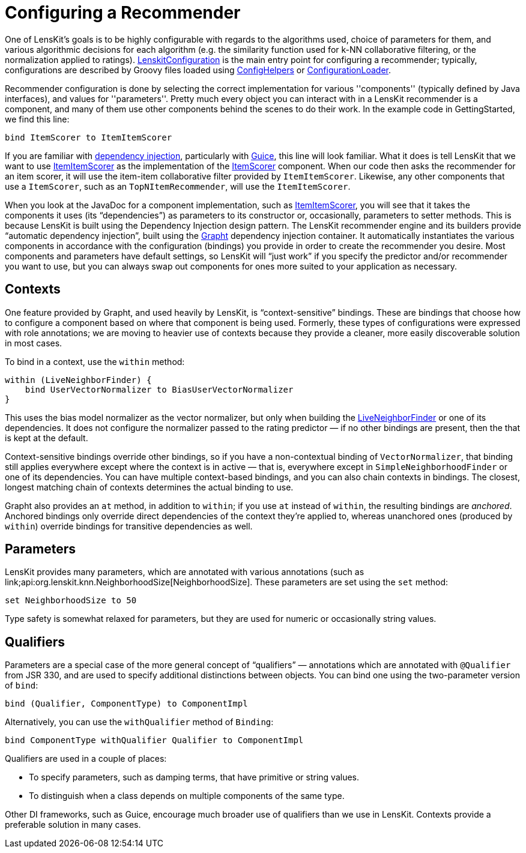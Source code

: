 = Configuring a Recommender

One of LensKit's goals is to be highly configurable with regards to
the algorithms used, choice of parameters for them, and various
algorithmic decisions for each algorithm (e.g. the similarity function
used for k-NN collaborative filtering, or the normalization applied to
ratings). link:api:org.lenskit.LenskitConfiguration[LenskitConfiguration] is the main entry point
for configuring a recommender; typically, configurations are described
by Groovy files loaded using link:api:org.lenskit.config.ConfigHelpers[ConfigHelpers] or link:api:org.lenskit.config.ConfigurationLoader[ConfigurationLoader].

Recommender configuration is done by selecting the correct
implementation for various ''components'' (typically defined by Java
interfaces), and values for ''parameters''.  Pretty much every object
you can interact with in a LensKit recommender is a component, and
many of them use other components behind the scenes to do their
work. In the example code in GettingStarted, we find this line:

[source,groovy]
.....
bind ItemScorer to ItemItemScorer
.....

If you are familiar with http://en.wikipedia.org/wiki/Dependency_injection[dependency injection], particularly
with https://code.google.com/p/google-guice/[Guice], this line will look familiar.  What it does is tell
LensKit that we want to use link:api:org.lenskit.knn.item.ItemItemScorer[ItemItemScorer] as the
implementation of the link:api:org.lenskit.api.ItemScorer[ItemScorer] component. When our code
then asks the recommender for an item scorer, it will use the item-item collaborative filter
provided by
`ItemItemScorer`. Likewise, any other components that use a
`ItemScorer`, such as an `TopNItemRecommender`, will use the
`ItemItemScorer`.

When you look at the JavaDoc for a component implementation, such as
link:api:org.knn.item.ItemItemScorer[ItemItemScorer], you will see that it takes the components it
uses (its “dependencies”) as parameters to its constructor or,
occasionally, parameters to setter methods. This is because LensKit is
built using the Dependency Injection design pattern. The
LensKit recommender engine and its builders provide “automatic dependency
injection”, built using the http://grapht.grouplens.org[Grapht] dependency injection
container. It automatically instantiates the various components in
accordance with the configuration (bindings) you provide in order to
create the recommender you desire.  Most components and parameters
have default settings, so LensKit will “just work” if you specify the
predictor and/or recommender you want to use, but you can always swap
out components for ones more suited to your application as necessary.

== Contexts

One feature provided by Grapht, and used heavily by LensKit, is
“context-sensitive” bindings. These are bindings that choose how to
configure a component based on where that component is being
used. Formerly, these types of configurations were expressed with role
annotations; we are moving to heavier use of contexts because they
provide a cleaner, more easily discoverable solution in most cases.

To bind in a context, use the `within` method:

[source,groovy]
......
within (LiveNeighborFinder) {
    bind UserVectorNormalizer to BiasUserVectorNormalizer
}
......

This uses the bias model normalizer as the vector normalizer, but only
when building the link:api:org.lenskit.knn.user.LiveNeighborFinder[LiveNeighborFinder] or
one of its dependencies. It does not configure the normalizer passed
to the rating predictor — if no other bindings are present, then the
that is kept at the default.

Context-sensitive bindings override other bindings, so if you have a
non-contextual binding of `VectorNormalizer`, that binding still
applies everywhere except where the context is in active — that is,
everywhere except in `SimpleNeighborhoodFinder` or one of its
dependencies. You can have multiple context-based bindings, and you
can also chain contexts in bindings. The closest, longest matching
chain of contexts determines the actual binding to use.

Grapht also provides an `at` method, in addition to `within`; if you use `at` instead of `within`, the resulting bindings are _anchored_.  Anchored bindings only override direct dependencies of the context they're applied to, whereas unanchored ones (produced by `within`) override bindings for transitive dependencies as well.

== Parameters

LensKit provides many parameters, which are annotated with various
annotations (such as link;api:org.lenskit.knn.NeighborhoodSize[NeighborhoodSize].  These parameters are set
using the `set` method:

[source,groovy]
.....
set NeighborhoodSize to 50
.....

Type safety is somewhat relaxed for parameters, but they are used for numeric or occasionally string values.

== Qualifiers

Parameters are a special case of the more general concept of “qualifiers” — annotations which are annotated with `@Qualifier` from JSR 330, and are used to specify additional distinctions between objects. You can bind one using the two-parameter version of `bind`:

[source,groovy]
.....
bind (Qualifier, ComponentType) to ComponentImpl
.....

Alternatively, you can use the `withQualifier` method of `Binding`:

[source,groovy]
.....
bind ComponentType withQualifier Qualifier to ComponentImpl
.....

Qualifiers are used in a couple of places:

- To specify parameters, such as damping terms, that have primitive or
  string values.
- To distinguish when a class depends on multiple components of the
  same type.

Other DI frameworks, such as Guice, encourage much broader use of qualifiers than we use in LensKit. Contexts provide a preferable solution in many cases.